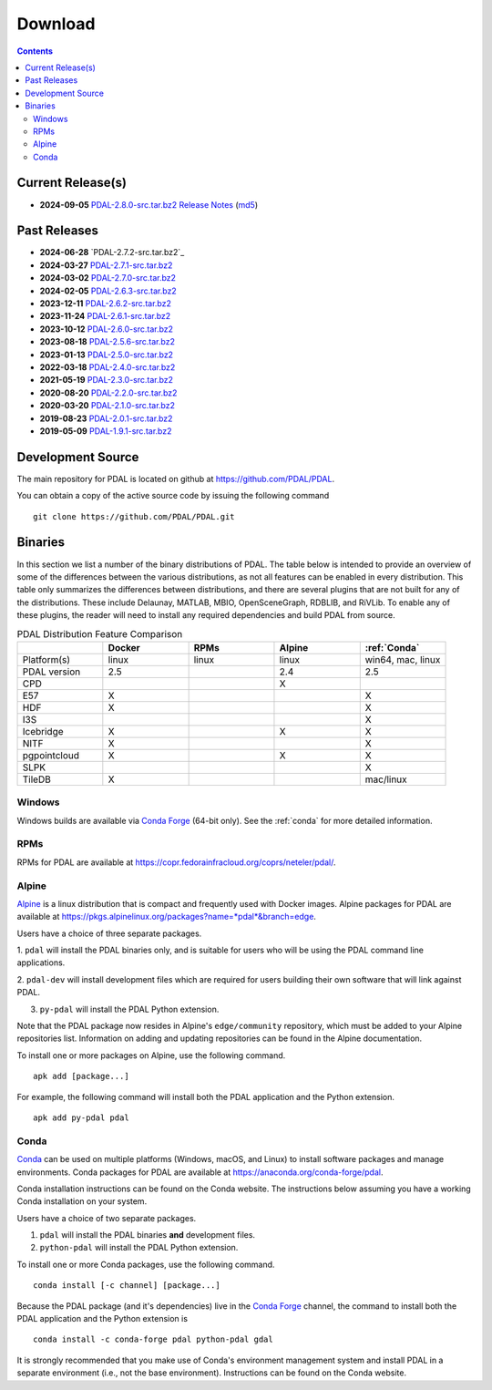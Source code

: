.. _download:

******************************************************************************
Download
******************************************************************************


.. contents::
   :depth: 3
   :backlinks: none


Current Release(s)
------------------------------------------------------------------------------

* **2024-09-05** `PDAL-2.8.0-src.tar.bz2`_ `Release Notes`_ (`md5`_)

.. _`PDAL-2.8.0-src.tar.bz2`: https://github.com/PDAL/PDAL/releases/download/2.8.0/PDAL-2.8.0-src.tar.bz2
.. _`Release Notes`: https://github.com/PDAL/PDAL/releases/tag/2.8.0
.. _`md5`: https://github.com/PDAL/PDAL/releases/download/2.8.0/PDAL-2.8.0-src.tar.bz2.md5



Past Releases
------------------------------------------------------------------------------

* **2024-06-28** `PDAL-2.7.2-src.tar.bz2`_
* **2024-03-27** `PDAL-2.7.1-src.tar.bz2`_
* **2024-03-02** `PDAL-2.7.0-src.tar.bz2`_
* **2024-02-05** `PDAL-2.6.3-src.tar.bz2`_
* **2023-12-11** `PDAL-2.6.2-src.tar.bz2`_
* **2023-11-24** `PDAL-2.6.1-src.tar.bz2`_
* **2023-10-12** `PDAL-2.6.0-src.tar.bz2`_
* **2023-08-18** `PDAL-2.5.6-src.tar.bz2`_
* **2023-01-13** `PDAL-2.5.0-src.tar.bz2`_
* **2022-03-18** `PDAL-2.4.0-src.tar.bz2`_
* **2021-05-19** `PDAL-2.3.0-src.tar.bz2`_
* **2020-08-20** `PDAL-2.2.0-src.tar.bz2`_
* **2020-03-20** `PDAL-2.1.0-src.tar.bz2`_
* **2019-08-23** `PDAL-2.0.1-src.tar.bz2`_
* **2019-05-09** `PDAL-1.9.1-src.tar.bz2`_


.. _`PDAL-2.7.1-src.tar.bz2`: https://github.com/PDAL/PDAL/releases/download/2.7.1/PDAL-2.7.1-src.tar.bz2
.. _`PDAL-2.7.0-src.tar.bz2`: https://github.com/PDAL/PDAL/releases/download/2.7.0/PDAL-2.7.0-src.tar.bz2
.. _`PDAL-2.6.3-src.tar.bz2`: https://github.com/PDAL/PDAL/releases/download/2.6.3/PDAL-2.6.3-src.tar.bz2
.. _`PDAL-2.6.2-src.tar.bz2`: https://github.com/PDAL/PDAL/releases/download/2.6.2/PDAL-2.6.2-src.tar.bz2
.. _`PDAL-2.6.1-src.tar.bz2`: https://github.com/PDAL/PDAL/releases/download/2.6.1/PDAL-2.6.1-src.tar.bz2
.. _`PDAL-2.6.0-src.tar.bz2`: https://github.com/PDAL/PDAL/releases/download/2.6.0/PDAL-2.6.0-src.tar.bz2
.. _`PDAL-2.5.6-src.tar.bz2`: https://github.com/PDAL/PDAL/releases/download/2.5.6/PDAL-2.5.6-src.tar.bz2
.. _`PDAL-2.5.5-src.tar.bz2`: https://github.com/PDAL/PDAL/releases/download/2.5.5/PDAL-2.5.5-src.tar.bz2
.. _`PDAL-2.5.4-src.tar.bz2`: https://github.com/PDAL/PDAL/releases/download/2.5.4/PDAL-2.5.4-src.tar.bz2
.. _`PDAL-2.5.3-src.tar.bz2`: https://github.com/PDAL/PDAL/releases/download/2.5.3/PDAL-2.5.3-src.tar.bz2
.. _`PDAL-2.5.2-src.tar.bz2`: https://github.com/PDAL/PDAL/releases/download/2.5.2/PDAL-2.5.2-src.tar.bz2
.. _`PDAL-2.5.1-src.tar.bz2`: https://github.com/PDAL/PDAL/releases/download/2.5.1/PDAL-2.5.1-src.tar.bz2
.. _`PDAL-2.5.0-src.tar.bz2`: https://github.com/PDAL/PDAL/releases/download/2.5.0/PDAL-2.5.0-src.tar.bz2
.. _`PDAL-2.4.2-src.tar.bz2`: https://github.com/PDAL/PDAL/releases/download/2.4.2/PDAL-2.4.2-src.tar.bz2
.. _`PDAL-2.4.0-src.tar.bz2`: https://github.com/PDAL/PDAL/releases/download/2.4.0/PDAL-2.4.0-src.tar.bz2
.. _`PDAL-2.3.0-src.tar.bz2`: https://github.com/PDAL/PDAL/releases/download/2.3.0/PDAL-2.3.0-src.tar.bz2
.. _`PDAL-2.2.0-src.tar.bz2`: https://github.com/PDAL/PDAL/releases/download/2.2.0/PDAL-2.2.0-src.tar.bz2
.. _`PDAL-2.1.0-src.tar.bz2`: https://github.com/PDAL/PDAL/releases/download/2.1.0/PDAL-2.1.0-src.tar.bz2
.. _`PDAL-2.0.1-src.tar.bz2`: https://github.com/PDAL/PDAL/releases/download/2.0.1/PDAL-2.0.1-src.tar.bz2
.. _`PDAL-1.9.1-src.tar.bz2`: https://github.com/PDAL/PDAL/releases/download/1.9.1/PDAL-1.9.1-src.tar.bz2


.. _source:

Development Source
------------------------------------------------------------------------------

The main repository for PDAL is located on github at
https://github.com/PDAL/PDAL.

You can obtain a copy of the active source code by issuing the following
command

::

    git clone https://github.com/PDAL/PDAL.git


Binaries
------------------------------------------------------------------------------

In this section we list a number of the binary distributions of PDAL. The table
below is intended to provide an overview of some of the differences between the
various distributions, as not all features can be enabled in every
distribution. This table only summarizes the differences between distributions,
and there are several plugins that are not built for any of the distributions.
These include Delaunay, MATLAB, MBIO, OpenSceneGraph, RDBLIB,
and RiVLib. To enable any of these plugins, the reader will need to install any
required dependencies and build PDAL from source.

.. csv-table:: PDAL Distribution Feature Comparison
   :header: "", "Docker", "RPMs", "Alpine", ":ref:`Conda`"
   :widths: 20, 20, 20, 20, 20

   "Platform(s)", "linux", "linux",  "linux", "win64, mac, linux"
   "PDAL version", "2.5", "",  "2.4", "2.5"
   "CPD", "", "",  "X", ""
   "E57", "X", "",  "", "X"
   "HDF", "X", "",  "", "X"
   "I3S", "", "", "",  "X"
   "Icebridge", "X",   "", "X", "X"
   "NITF", "X",  "",  "", "X"
   "pgpointcloud", "X",  "",  "X", "X"
   "SLPK", "", "", "", "X"
   "TileDB", "X", "", "", "mac/linux"


Windows
................................................................................

Windows builds are available via `Conda Forge`_ (64-bit only). See the
:ref:`conda` for more detailed information.



RPMs
................................................................................

RPMs for PDAL are available at
https://copr.fedorainfracloud.org/coprs/neteler/pdal/.


Alpine
................................................................................

`Alpine`_ is a linux distribution that is compact and frequently used with
Docker images. Alpine packages for PDAL are available at
https://pkgs.alpinelinux.org/packages?name=*pdal*&branch=edge.

Users have a choice of three separate packages.

1. ``pdal`` will install the PDAL binaries only, and is suitable for users who
will be using the PDAL command line applications.

2. ``pdal-dev`` will install development files which are required for users
building their own software that will link against PDAL.

3. ``py-pdal`` will install the PDAL Python extension.

Note that the PDAL package now resides in Alpine's ``edge/community`` repository,
which must be added to your Alpine repositories list. Information on adding and
updating repositories can be found in the Alpine documentation.

To install one or more packages on Alpine, use the following command.

::

    apk add [package...]

For example, the following command will install both the PDAL application and
the Python extension.

::

    apk add py-pdal pdal

.. _`Alpine Linux`: https://www.alpinelinux.org/

.. _`Conda Forge`: https://anaconda.org/conda-forge/pdal

.. _conda:

Conda
................................................................................

`Conda`_ can be used on multiple platforms (Windows, macOS, and Linux) to
install software packages and manage environments. Conda packages for PDAL are
available at https://anaconda.org/conda-forge/pdal.

Conda installation instructions can be found on the Conda website. The
instructions below assuming you have a working Conda installation on your
system.

Users have a choice of two separate packages.

1. ``pdal`` will install the PDAL binaries **and** development files.

2. ``python-pdal`` will install the PDAL Python extension.

To install one or more Conda packages, use the following command.

::

    conda install [-c channel] [package...]

Because the PDAL package (and it's dependencies) live in the `Conda Forge`_
channel, the command to install both the PDAL application and the Python
extension is

::

    conda install -c conda-forge pdal python-pdal gdal

It is strongly recommended that you make use of Conda's environment management
system and install PDAL in a separate environment (i.e., not the base
environment). Instructions can be found on the Conda website.



